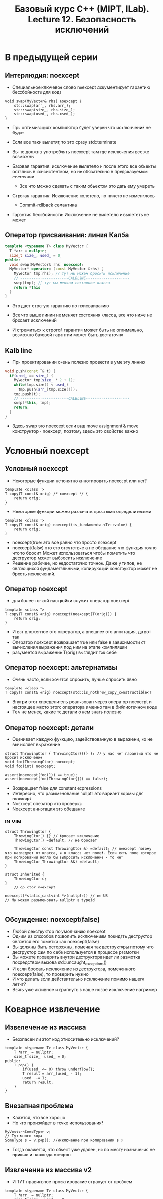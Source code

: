 #+title: Базовый курс C++ (MIPT, ILab). Lecture 12. Безопасность исключений
#+authoy: idsyr




* В предыдущей серии
** Интерлюдия: noexcept
- Специальное ключевое слово noexcept документирует гарантию бессбойности для кода
#+begin_src c++
void swap(MyVector& rhs) noexcept {
    std::swap(arr_, rhs.arr_);
    std::swap(size_, rhs.size_);
    std::swap(used_, rhs.used_);
}
#+end_src
- При оптимизациях компилятор будет уверен что исключчений не будет 
- Если все таки вылетят, то это сразу std::terminate
- Вы не должны употреблять noexcept там где исключения все же возможны

- Базовая гарантия: исключение вылетело и после этого все обьекты остались в консистентном, но не обязательно в предсказуемом состоянии
  - Все что можно сделать с таким обьектом это дать ему умереть
- Строгая гарантия: Исключение полетело, но ничего не изменилось
  - Commit-rollback семантика
- Гарантия бессбойности: Исключение не вылетело и вылететь не может

** Оператор присваивания: линия Калба
#+begin_src cpp
template <typename T> class MyVector {
  T *arr = nullptr;
  size_t size_, used_ = 0;
public:
  void swap(MyVector& rhs) noexcept;
  MyVector* operator= (const MyVector &rhs) {
	MyVector tmp(rhs); // тут мы можем бросить исключение
	// ----------------------CALBLINE--------------------
	swap(tmp); // тут мы меняем состояние класса
	return *this;
  }
}
#+end_src
- Это дает строгую гарантию по присваиванию

- Все что выше линии не меняет состояния класса, все что ниже не бросает исключений
- И стремиться к строгой гарантии может быть не оптимально, возможно базовой гарантии может быть достаточно

** Kalb line 
- При проектировании очень полезно провести в уме эту линию
#+begin_src cpp
void push(const T& t) {
  if(used_ == size_) {
	MyVector tmp(size_ * 2 + 1);
	while(tmp.size() < used_)
	  tmp.push(arr_[tmp.size()]);
	tmp.push(t);
	// ----------------------CALBLINE--------------------
	swap(*this, tmp);
	return;
  }
}
#+end_src
- Здесь swap это noexcept если ваш move assignment & move конструктор - noexcept, поэтому здесь это свойство важно

* Условный noexcept
** Условный noexcept
- Некоторые функции непонятно аннотировать noexcept или нет?
#+begin_src c++
template <class T>
T copy(T const& orig) /* noexcept */ {
    return orig;
}
#+end_src
- Некоторые функции можно различать простыми определителями
#+begin_src c++
template <class T>
T copy(T const& orig) noexcept(is_fundamental<T>::value) {
    return orig;
}
#+end_src
- noexcept(true) это все равно что просто noexcept
- noexcept(false) это его отсутствие а не обещание что функция точно что то бросит. Может использоваться чтобы пометить что деструктор может выбросить исключение 
- Решение рабочее, но недостаточно точное. Даже у типов, не являющихся фундаметальными, копирующий конструктор может не брость исключений.
** Оператор noexcept
- для более тонкой настройки служит оператор noexcept 
#+begin_src c++
template <class T> 
T copy(T const& orig) noexcept(noexcept(T(orig))) {
    return orig;
}
#+end_src
- И вот вложенное это опрератор, а внешнее это аннотация, да вот так
- Оператор noexcept возвращает true или false в зависимости от вычисления выражения под ним на этапе компиляции
- разумеется выражение T(orig) выглядит так себе




** Оператор noexcept: альтернативы
- Очень часто, если хочется спросить, лучше спросить явно
#+begin_src C++
template <class T>
T copy(T const& orig) noexcept(std::is_nothrow_copy_constructible<T
#+end_src
- Внутри этот определитель реализован через оператор noexcept и настоящее место этого оператора именно там в библиотечном коде
- Тем не менее, какие то детали о нем знать полезно





** Оператор noexcept: детали
- Оценивает каждую функцию, задействованную в выражени, но не вычисляет выражение
#+begin_src C++
struct ThrowingCtor { ThrowingCtor(){} }; // у нас нет гарантий что не бросит исключение
void foo(ThrowingCtor) noexcept;
void foo(int) noexcept;

assert(noexcept(foo(1)) == true);
assert(noexcept(foo(ThrowingCtor{})) == false);
#+end_src
- Возвращает false для constant expressions
- Интересно, что разыменование nullptr это вариант нормы для noexcept
- Noexcept оператор это проверка
- Noexcept аннотация это обещание
*** IN VIM
#+begin_src C++
struct ThrowingCtor {
    ThrowingCtor() {} // бросает исключение
    ThrowingCtor() =default; // не бросает

    ThrowingCtor(const ThrowingCtor &) =default; // noexcept потому что наследует от класса, а в классе нет полей. Если есть поле которое при копировании могло бы выбросить исключение - то нет
    ThrowingCtor(ThrowingCtor &&) =default;
}

struct Inherited {
    ThrowingCtor c; 
}
    // cp ctor noexcept

noexcept(*static_cast<int *>(nullptr)) // не UB
// Мы можем разыменовать nullptr в typeid

#+end_src



** Обсуждение: noexcept(false)
- Любой декструктор по умолчанию noexcept
- Одним из способов позволить исключениям покидать деструктор является его пометка как noexcept(false)
- Вы должны быть осторожны, помечая так деструкторы потому что деструктор сам по себе используется в процессе размотки
- Вы можете проверить внутри деструктора идет ли размотка посредством вызова std::uncaught_exceptions()
- И если бросать исключение из деструктора, помеченного noexcept(false), то проверить нужно
- И что делать если действительно исключение помимо нашего летит?
- Взять уже активное и врапнуть в наше новое исключение например


* Коварное извлечение 
** Извелечение из массива
- Безопасен ли этот код относительно исключений?
#+begin_src C++
template <typename T> class MyVector {
    T *arr_ = nullptr;
    size_t size_, used_ = 0;
public:
    T pop() {
        if(used_ <= 0) throw underflow{};
        T result = arr_[used_ - 1];
        used_ -= 1;
        return result;
    }
}
#+end_src
** Внезапная проблема
- Кажется, что все хорошо
- Но что произойдет в точке использования?
#+begin_src C++
MyVector<SomeType> v;
// Тут много кода
SomeType s = v.pop(); //исключение при копировании в s
#+end_src
-  Тогда окажется, что обьект уже удален, но по месту назначения не приешл и навсегда потерян

** Извлечение из массива v2
- И ТУТ правильное проектирование страхует от проблем
#+begin_src C++
template <typename T> class MyVector {
    T *arr_ = nullptr;
    size_t size_, used_ = 0;
public:
    T top() const {
        if(used_ <= 0) throw outofbounds{};
        return arr_[used_ - 1];
________________________________KALB_LINE____________
    void pop() {
       if(used_ <= 1) throw underflow{};
       used_ -= 1;
    }
}
#+end_src

** Обсуждение
- Оказывается безопасность относительно исключений влияет на проектирование
- Если это так, то почему бы сразу не спроектировать нечто, что нам удобно и будет делать безопасным?
- Удивительно, но для этого нам надо будет посмотреть на тонкости работы с памятью








* Перегрузка new/delete
** Глобальные операторы
- В языке С для выделения памяти служат функции malloc и free
#+begin_src C++
void *p = malloc(10);
free(p);
#+end_src
- В языке С++ этим занимаются операторы new и delete
- При этом в отличии, от, скажем, оператора +, у них есть глобальные формы
- 
- Когда вы пишите new-expression для встроенного типа, он будет истолкован именно как вызов глобального оператора
#+begin_src C++
int *n = new int(5); // выделение + констрирование
n = (int *) ::operator new(sizeof(int)); // только выделение
#+end_src
- Второе как malloc, но еще может выбросить исключение




** Глобальные операторы (AGAIN)
- Вы можете переопределить глобальные операторы и изменить поведение всех классов, которые ими пользуются
#+begin_src C++
void *operator new(std::size_t n) {
    void *p = std::malloc(n);
    if(!p) throw std::bad_alloc{};
    std::printf("Alloc: %p, size is %zu\n", p, n);
    return n;
}
#+end_src
- Теперь что мы ожидаем увидеть на экране при создании списка из одного элемента?
#+begin_src C++
std::list<int> l;
l.push_back(42);
#+end_src
- Ну он напишет сколько ушло на ноду, вот такой пример.



**  Обсуждение
- Мы отделяем вызов конструкторов от выделения памяти, но что если конструктор выбросит исключение?
#+begin_src C++
struct S {
    S(); // десятый конструктор кинет исключение
    ~S();
};
S &sarr = new S[20];
#+end_src
- Сколько тут будет конструкторов и деструкторов, если мы знаем что new[] дает строгую гарантию
- Оператор new обязан предоставлять строгую гарантию, поэтому здесь мы не боимся утечек памяти
- Если случается исключение на 10m деструкторе, до new обязан вызвать 10 деструкторов, после чего прибить свою память, т.е. полностью отменить все
- Поэтому вы должны помнить - переопределяет new[] - вы подписываетесь на строгую гарантию. Одако предусмотрены и noexcept варианты 



** Формы глобальных операторов
- Основные формы все в чём то похожи на malloc
#+begin_src C++
void *operator new(std::size_t);
void operator delete(void*) noexcept;
void *operator new[](std::size_t);
void operator delete[](void&) noexcept;
#+end_src
- Предусмотрены также дополнительные варианты с семантикой noexcept
#+begin_src C++
void *operator new(std::size_t, const std::nothrow_t&) noexcept;
void *operator new[](std::size_t, const std::nothrow_t&) noexcept;
#+end_src
- Пока что должно быть не слишком понятно как их использовать






** Небросающий new 
- Если для new-expression не передано аргументов, она раскрывается просто
#+begin_src C++
p = new int{42};
// reulst: p = (int *) ::operator new(sizeof(int)); *p = 42;
#+end_src
- Если аргументы переданы, они становятся в конец глобального оперетора 
#+begin_src C++
p = new (nothrow) int{42};
// result: p = (int *) ::operator new(sizeof(int), nothrow); *p = 42;
#+end_src
- Специальный аргумент std::nothrow типа std::notrow_t (единственная константа этого типа(как nullptr)) показывает, что мы не хотим бросать исключение
- Тогда нем надо возвращать нулевой указатель при нудаче






** Размещающий new
- Мы разрешили передавать в скобки что нибудь. Так Давайте передадим сюда указатель - это означает что уже где то есть память, но все что нам нужно это просто вызвать конструктор
- Но вот эту версию нельзя перегрузить глобально
#+begin_src C++
void* operator new(std::size_t size, void* ptr) noexcept;
void* operator new[](std::size_t size, void* ptr) noexcept;
#+end_src
- Он называется размещающим new и ему не соответствует никакого delete потому что все что он делает это размещает обьект в сырой памяти





** Работа с размещающим new
- Работа с памятью отделена от работы с обьектом в памяти
#+begin_src C++
void *raw = ::operator new(sizeof(Widget), std::nothrow); // Выделяем память
if(!raw) { /* обработка */ }
Widget *w = new (raw) Widget *w = new (raw) Widget; // Конструируем в памяти
// тут использование w
w->~Widget(); // а тут вызвать РУКАМИ деструктор
::operator delete(raw);
#+end_src
- Обсуждение: может ли это помочь проектирование безопасных контейнеров?



** Переопределение new и delete
- Замечательным свойством new и delete является возможность переопределять их НЕ ГЛОБАЛЬНО, а не уровне своего класса
#+begin_src C++
struct Widget {
    static void *operator new(std::size_t n);
    static void operator delete(void *mem) noexcept;
};
#+end_src
- Теперь для класса Widget будут использоваться его собственные операторы, а не глобальные
- При этом, в отличии от глобального, размещающий new тоже может быть переопределен


** Работа с пользовательским классом
- new с исключением при исчерпании памяти
#+begin_src C++
Widget *w = new Widget; // возможно bad_alloc
#+end_src
- new с возвреатом нулевого указателя
#+begin_src C++
Widget *w = new(std::nothrow) Widget;
if(!w) { /* обработка */ }
#+end_src
- размещающий new
#+begin_src C++
void *raw = ::operator new(sizeof(Widget)); // bad_alloc
Widget *w = new (raw) Widget;
#+end_src






* Присваивание Степанова
** Обсуждение 
- Что вы думаете о таком операторе присваивания?
#+begin_src C++
T& T::operator=(T const& x) {
    if(this != &x) {
        this->~T();
        new (this) T(x); // ВЫЛЕТАЕТ исключение, вызвается деструктор
    }
    return this;
}
#+end_src
- Но деструктор мы уже вызвали


* Буфер для вектора
** Отдельная реализация
- Идея для проектирования ваших классов с учетом исключений это разделить функциональность:
  - Класс, работающий с сырой памятью
  - Использующий обьекты этого класса внешний класс, работающий с типизированным содержанием
- Для этого часто используется управление памятью вручную через нестандартные формы new и delete

#+begin_src C++
~MyVectorBuf() {
    destroy(arr, arr + used_);
    ::operator delete(arr_);
}
MyVector(const MyVector &rhs) : MyVectorBuf<T>(rhs.used_) {
    while(used_ < ths.used_) {
        construct(arr_ + used_, rhs.arr_[used_]);
        used += 1;
    }
}
#+end_src
- 6 construct вызвал исключение - MyVector не начал жить, но MyVectorBuf начал, и у него used_ ровно столько, сколько нам удалось вызвать construct'ов, и значит будет вызван деструктор MyVectorBuf, в котором будут вызваны все деструкторы и убита выделенная сырая память

** Общий вывод
- Проектирование с использованием исключений в итоге позволяет упростить и улучшить код, структурируя его с четком распределением ответственности
| MyVectorBuf                   | MyVector                        |
| Абстрагирует работу с памятью | Предоставляет интерфейс массива |


* Перемещение для push 
- Приведенный ранее метод push не очень эффективен
#+begin_src C++
void push(const T &t) {
    assert(used_ <= size_);
    if(used_ == size_) {
        std::cout << "Realloc\n";
        MyVector tmp(size_ * 2 + 1);
        while(tmp.size() < used_)
            tmp.push(arr_[tmp.size()]; // копирование 
        tmp.push(t);
        std:swap(*this, tmp);
    } else {
        construct(arr_ + used_, t);
        used_ += 1;
    }
}
#+end_src
- Можем ли мы вместо этого использовать перемещение?
- Нет, std::move из const& это тоже копирование 


** Первая проблема: константность
- Нам придется немного дублировать чтобы не снимать константность
- Это не очень хороший способ, но вот так вот мы можем справиться
#+begin_src C++
void MyVector::push(const T& t) { T t2(t); push(move(t2)); }
void MyVector::push(T&& t) {
    if(used_ == size_) {
        MyVector tmp(size_*2+1);
        while(tmp.size() < used_)
            tmp.push(std::move(arr_[tmp.size()])); // перемещение
        tmp.push(std::move(t));
        swap(*this, tmp);
    }
}
#+end_src
- Тут все хорошо?
- Если move может бросить исклчение то здесь появляются проблемы строгой гарантии 
- move меняет состояние класса, а значит линия калба должна проходить выше
** Вторая проблема: линия Калба 
- Идея сделать его более эффективным использует move
- Но это порождает проблемы: мы портим состояние arr



** Решение
- Перемещающие конструктор и присваивание не должнф бросать исключений
#+begin_src C++
MyVector(MyVector &&rhs) noexcept = default;
MyVector& operator=(MyVector &&rhs) noexcept = default;
#+end_src
- При этом если они нерпавильные или их нет, помещение в контейнер становится менее эффективным
#+begin_src C++
void MyVector::push(const T& t) {
    if(std::is_nothrow_move_assignable<T>::value) push_move(t);
    else                                          push_copy(t);
}
#+end_src
** Смещение линии Калба
- Случай с копированием
#+begin_src C++
MyVector tmp(size_*2+1);
while(tmp.size() < used_)
    tmp.push(arr_[tmp.size()]);
//_____________________CALBLINE__________________
swap(*this, tmp);
#+end_src


- Случай с перемещением
#+begin_src C++
MyVector tmp(size_*2+1);
//_____________________CALBLINE__________________
while(tmp.size() < used_)
    tmp.push(move(arr_[tmp.size()]));
tmp.push(move(t));
swap(*this, tmp);
#+end_src


** Обсуждение
- Исключения влияют на проектирование
- Использование перемещающих конструкторов влияет на проектирование
- Кажется приходит время обсудить проектирование 


* Static asserts
- static_assert
